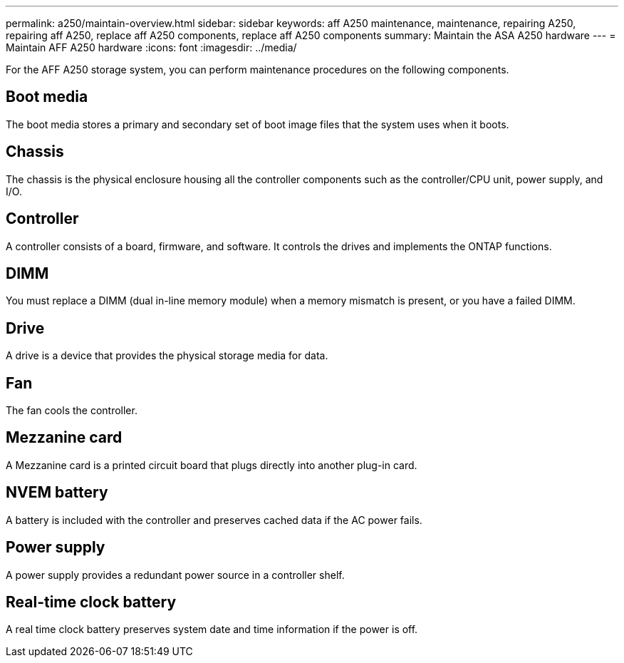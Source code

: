 ---
permalink: a250/maintain-overview.html
sidebar: sidebar
keywords: aff A250 maintenance, maintenance, repairing A250, repairing aff A250, replace aff A250 components, replace aff A250 components
summary: Maintain the ASA A250 hardware
---
= Maintain AFF A250 hardware
:icons: font
:imagesdir: ../media/

[.lead]
For the AFF A250 storage system, you can perform maintenance procedures on the following components.

== Boot media

The boot media stores a primary and secondary set of boot image files that the system uses when it boots. 

== Chassis
The chassis is the physical enclosure housing all the controller components such as the controller/CPU unit, power supply, and I/O.

== Controller

A controller consists of a board, firmware, and software. It controls the drives and implements the ONTAP functions.

== DIMM

You must replace a DIMM (dual in-line memory module) when a memory mismatch is present, or you have a failed DIMM.

== Drive

A drive is a device that provides the physical storage media for data.

== Fan
The fan cools the controller.

== Mezzanine card
A Mezzanine card is a printed circuit board that plugs directly into another plug-in card. 

== NVEM battery

A battery is included with the controller and preserves cached data if the AC power fails.

== Power supply

A power supply provides a redundant power source in a controller shelf.

== Real-time clock battery
A real time clock battery preserves system date and time information if the power is off. 
